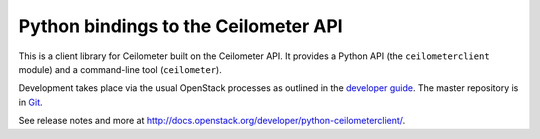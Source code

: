 Python bindings to the Ceilometer API
=====================================

This is a client library for Ceilometer built on the Ceilometer API. It
provides a Python API (the ``ceilometerclient`` module) and a command-line tool
(``ceilometer``).

Development takes place via the usual OpenStack processes as outlined in the
`developer guide <http://docs.openstack.org/infra/manual/developers.html>`_.  The master
repository is in `Git <http://git.openstack.org/cgit/openstack/python-ceilometerclient>`_.

See release notes and more at `<http://docs.openstack.org/developer/python-ceilometerclient/>`_.
